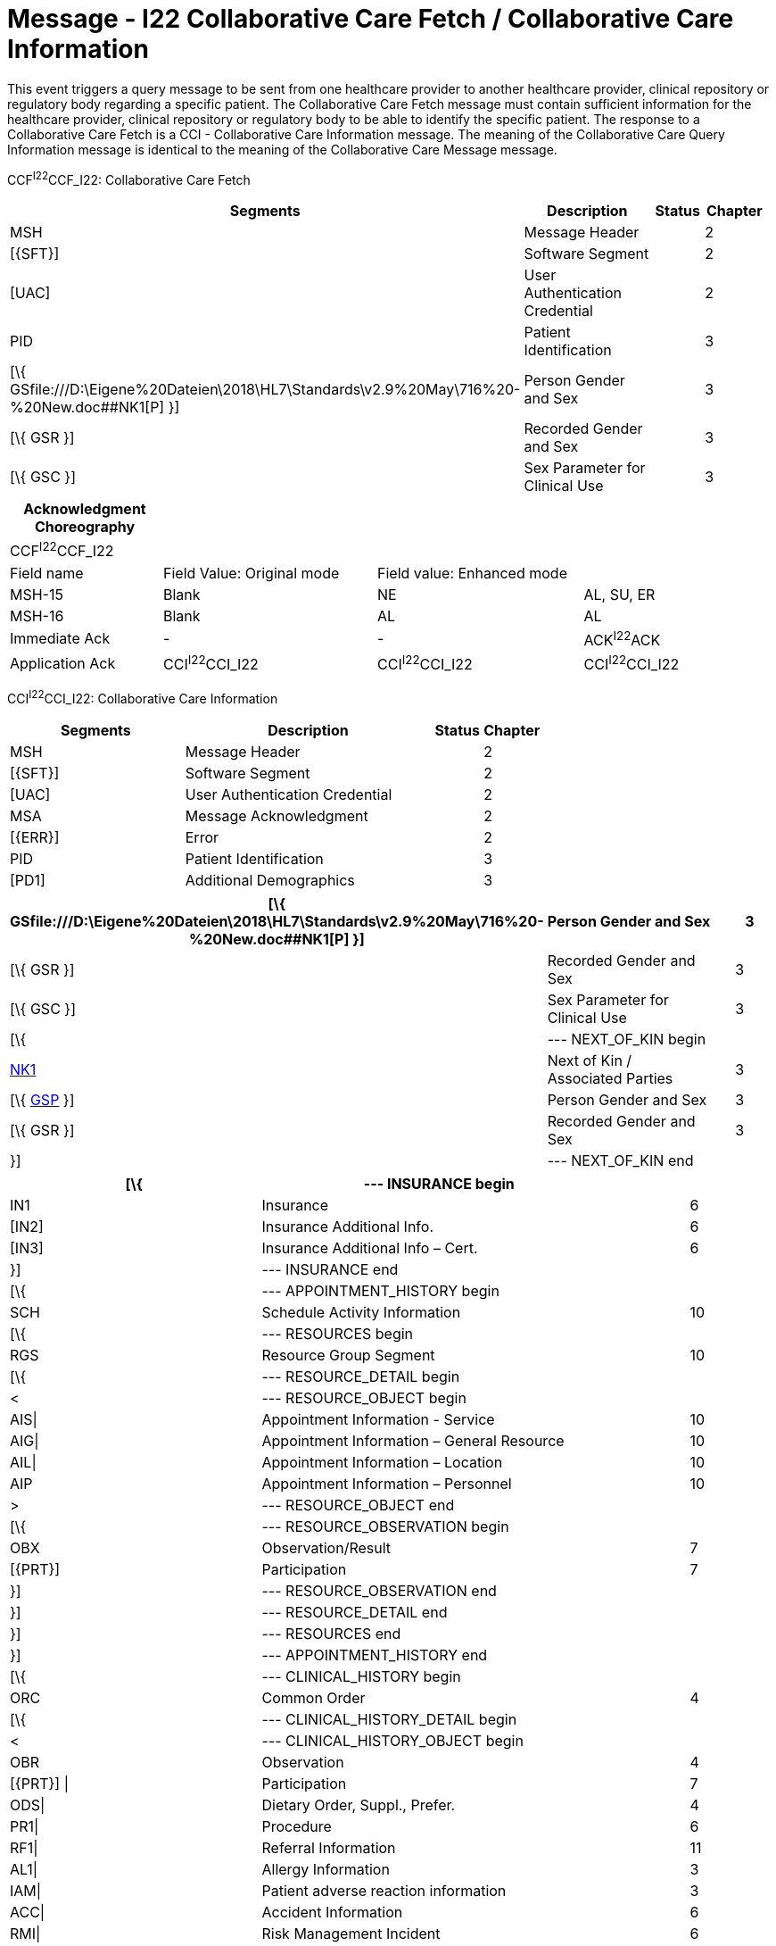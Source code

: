 = Message - I22 Collaborative Care Fetch / Collaborative Care Information
:render_as: Message Page
:v291_section: 11.7; 11.7.2

This event triggers a query message to be sent from one healthcare provider to another healthcare provider, clinical repository or regulatory body regarding a specific patient. The Collaborative Care Fetch message must contain sufficient information for the healthcare provider, clinical repository or regulatory body to be able to identify the specific patient. The response to a Collaborative Care Fetch is a CCI - Collaborative Care Information message. The meaning of the Collaborative Care Query Information message is identical to the meaning of the Collaborative Care Message message.

CCF^I22^CCF_I22: Collaborative Care Fetch

[width="99%",cols="33%,47%,9%,11%",options="header",]

|===

|Segments |Description |Status |Chapter

|MSH |Message Header | |2

|[\{SFT}] |Software Segment | |2

|[UAC] |User Authentication Credential | |2

|PID |Patient Identification | |3

|[\{ GSfile:///D:\Eigene%20Dateien\2018\HL7\Standards\v2.9%20May\716%20-%20New.doc##NK1[P] }] |Person Gender and Sex | |3

|[\{ GSR }] |Recorded Gender and Sex | |3

|[\{ GSC }] |Sex Parameter for Clinical Use | |3

|===

[width="100%",cols="20%,28%,27%,25%",options="header",]

|===

|Acknowledgment Choreography | | |

|CCF^I22^CCF_I22 | | |

|Field name |Field Value: Original mode |Field value: Enhanced mode |

|MSH-15 |Blank |NE |AL, SU, ER

|MSH-16 |Blank |AL |AL

|Immediate Ack |- |- |ACK^I22^ACK

|Application Ack |CCI^I22^CCI_I22 |CCI^I22^CCI_I22 |CCI^I22^CCI_I22

|===

CCI^I22^CCI_I22: Collaborative Care Information

[width="100%",cols="33%,47%,9%,11%",options="header",]

|===

|Segments |Description |Status |Chapter

|MSH |Message Header | |2

|[\{SFT}] |Software Segment | |2

|[UAC] |User Authentication Credential | |2

|MSA |Message Acknowledgment | |2

|[\{ERR}] |Error | |2

|PID |Patient Identification | |3

|[PD1] |Additional Demographics | |3

|===

[width="99%",cols="33%,47%,9%,11%",options="header",]

|===

|[\{ GSfile:///D:\Eigene%20Dateien\2018\HL7\Standards\v2.9%20May\716%20-%20New.doc##NK1[P] }] |Person Gender and Sex | |3

|[\{ GSR }] |Recorded Gender and Sex | |3

|[\{ GSC }] |Sex Parameter for Clinical Use | |3

|[\{ |--- NEXT_OF_KIN begin | |

|file:///D:\Eigene%20Dateien\2018\HL7\Standards\v2.9%20May\716%20-%20New.doc##NK1[NK1] |Next of Kin / Associated Parties | |3

|[\{ file:///D:\Eigene%20Dateien\2018\HL7\Standards\v2.9%20May\716%20-%20New.doc##NK1[GSP] }] |Person Gender and Sex | |3

|[\{ GSR }] |Recorded Gender and Sex | |3

|}] |--- NEXT_OF_KIN end | |

|===

[width="100%",cols="33%,47%,9%,11%",options="header",]

|===

|[\{ |--- INSURANCE begin | |

|IN1 |Insurance | |6

|[IN2] |Insurance Additional Info. | |6

|[IN3] |Insurance Additional Info – Cert. | |6

|}] |--- INSURANCE end | |

|[\{ |--- APPOINTMENT_HISTORY begin | |

|SCH |Schedule Activity Information | |10

|[\{ |--- RESOURCES begin | |

|RGS |Resource Group Segment | |10

|[\{ |--- RESOURCE_DETAIL begin | |

|< |--- RESOURCE_OBJECT begin | |

|AIS\| |Appointment Information - Service | |10

|AIG\| |Appointment Information – General Resource | |10

|AIL\| |Appointment Information – Location | |10

|AIP |Appointment Information – Personnel | |10

|> |--- RESOURCE_OBJECT end | |

|[\{ |--- RESOURCE_OBSERVATION begin | |

|OBX |Observation/Result | |7

|[\{PRT}] |Participation | |7

|}] |--- RESOURCE_OBSERVATION end | |

|}] |--- RESOURCE_DETAIL end | |

|}] |--- RESOURCES end | |

|}] |--- APPOINTMENT_HISTORY end | |

|[\{ |--- CLINICAL_HISTORY begin | |

|ORC |Common Order | |4

|[\{ |--- CLINICAL_HISTORY_DETAIL begin | |

|< |--- CLINICAL_HISTORY_OBJECT begin | |

|OBR |Observation | |4

|[\{PRT}] \| |Participation | |7

|ODS\| |Dietary Order, Suppl., Prefer. | |4

|PR1\| |Procedure | |6

|RF1\| |Referral Information | |11

|AL1\| |Allergy Information | |3

|IAM\| |Patient adverse reaction information | |3

|ACC\| |Accident Information | |6

|RMI\| |Risk Management Incident | |6

|DB1\| |Disability Information | |3

|DG1\| |Diagnosis | |6

|DRG\| |Diagnosis Related Group | |6

|PDA |Patient Death and Autopsy | |3

|> |--- CLINICAL_HISTORY_OBJECT end | |

|[\{ |--- CLINICAL_HISTORY_OBSERVATION begin | |

|OBX |Observation/Result | |7

|[\{PRT}] |Participation | |7

|}] |--- CLINICAL_HISTORY_OBSERVATION end | |

|}] |--- CLINICAL_HISTORY_DETAIL end | |

|[\{ |--- PARTICIPATION_CLINICAL_HISTORY begin | |

|< |--- PARTICIPATION_CLINICAL_HISTORY_OBJECT begin | |

|ROL\| |For backwards compatibility only as of V2.9 |B |15

|PRT\| |Participation (CLINICAL_HISTORY) | |7

|PRD |Provider Data (CLINICAL_HISTORY) | |11

|> |--- PARTICIPATION_CLINICAL_HISTORY_OBJECT end | |

|[\{VAR}] |Variance (CLINICAL_HISTORY) | |15

|}] |--- PARTICIPATION_CLINICAL_HISTORY end | |

|[\{CTI}] |Clinical Trial Identification | |7

|}] |--- CLINICAL_HISTORY end | |

|\{ |--- PATIENT_VISITS begin | |

|PV1 |Patient Visit | |3

|[PV2] |Patient Visit – Additional Info. | |3

|} |--- PATIENT_VISITS end | |

|[\{ |--- MEDICATION_HISTORY begin | |

|ORC |Common Order | |4

|[ |--- MEDICATION_ORDER_DETAIL begin | |

|RXO |Pharmacy/Treatment Order | |4

|[\{PRT}] |Participation | |7

|\{RXR} |Pharmacy/Treatment Route | |4

|[\{RXC}] |Pharmacy/Treatment Component (for RXO) | |4

|[\{ |--- MEDICATION_ORDER_OBSERVATION begin | |

|OBX |Observation/Result | |7

|[\{PRT}] |Participation | |7

|}] |--- MEDICATION_ORDER_OBSERVATION end | |

|] |--- MEDICATION_ORDER_DETAIL end | |

|[ |--- MEDICATION_ENCODING_DETAIL begin | |

|RXE |Pharmacy/Treatment Encoded Order | |4

|[\{PRT}] |Participation | |7

|\{RXR} |Pharmacy/Treatment Route | |4

|[\{RXC}] |Pharmacy/Treatment Component (for RXE) | |4

|[\{ |--- MEDICATION_ENCODING_OBSERVATION begin | |

|OBX |Observation/Result | |7

|[\{PRT}] |Participation | |7

|}] |--- MEDICATION_ENCODING_OBSERVATION end | |

|] |--- MEDICATION_ENCODING_DETAIL end | |

|[\{ |--- MEDICATION_ADMINISTRATION_DETAIL begin | |

|RXA |Pharmacy/Treatment Administration | |4

|[\{PRT}] |Participation | |7

|RXR |Pharmacy/Treatment Route | |4

|[\{ |--- MEDICATION_ADMINISTRATION_OBSERVATION begin | |

|OBX |Observation/Result | |7

|[\{PRT}] |Participation | |7

|}] |--- MEDICATION_ADMINISTRATION_OBSERVATION end | |

|}] |--- MEDICATION_ADMINISTRATION_DETAIL end | |

|[\{CTI}] |Clinical Trial Identification | |7

|}] |--- MEDICATION_HISTORY end | |

|[\{ |--- PROBLEM begin | |

|PRB |Problem | |12

|[\{VAR}] |Variance (Problem) | |15

|[\{ |--- PARTICIPATION_PROBLEM begin | |

|< |--- PARTICIPATION_PROBLEM_OBJECT begin | |

|ROL\| |For backwards compatibility only as of V2.9 |B |15

|PRT\| |Participation (Problem Role) | |7

|PRD |Provider Data (Problem Role) | |11

|> |--- PARTICIPATION_PROBLEM_OBJECT end | |

|[\{VAR}] |Variance (Problem Role) | |15

|}] |--- PARTICIPATION_PROBLEM end | |

|[\{ |--- PROBLEM_OBSERVATION begin | |

|OBX |Observation/Result | |7

|[\{PRT}] |Participation | |7

|}] |--- PROBLEM_OBSERVATION end | |

|}] |--- PROBLEM end | |

|[\{ |--- GOAL begin | |

|GOL |Goal | |12

|[\{VAR}] |Variance (Goal) | |15

|[\{ |--- PARTICIPATION_GOAL begin | |

|< |--- PARTICIPATION_GOAL_OBJECT begin | |

|ROL\| |For backwards compatibility only as of V2.9 |B |15

|PRT\| |Participation (Goal Role) | |7

|PRD |Provider Data (Goal Role) | |11

|> |--- PARTICIPATION_GOAL_OBJECT end | |

|[\{VAR}] |Variance (Goal Role) | |15

|}] |--- PARTICIPATION_GOAL end | |

|[\{ |--- GOAL_OBSERVATION begin | |

|OBX |Observation/Result | |7

|[\{PRT}] |Participation | |7

|}] |--- GOAL_OBSERVATION end | |

|}] |--- GOAL end | |

|[\{ |--- PATHWAY begin | |

|PTH |Pathway | |12

|[\{VAR}] |Variance (Pathway) | |15

|[\{ |--- PARTICIPATION_PATHWAY begin | |

|< |--- PARTICIPATION_PATHWAY_OBJECT begin | |

|ROL\| |For backwards compatibility only as of V2.9 |B |15

|PRT\| |Participation (Pathway Participation) | |7

|PRD |Provider Data (Pathway Participation) | |11

|> |--- PARTICIPATION_PATHWAY_OBJECT end | |

|[\{VAR}] |Variance (Pathway Participation) | |15

|}] |--- PARTICIPATION_PATHWAY end | |

|[\{ |--- PATHWAY_OBSERVATION begin | |

|OBX |Observation/Result | |7

|[\{PRT}] |Participation | |7

|}] |--- PATHWAY_OBSERVATION end | |

|}] |--- PATHWAY end | |

|[\{REL}] |Relationship | |11

|===

[width="100%",cols="24%,37%,10%,29%",options="header",]

|===

|Acknowledgment Choreography | | |

|CCI^I22^CCI_I22 | | |

|Field name |Field Value: Original mode |Field value: Enhanced mode |

|MSH-15 |Blank |NE |AL, SU, ER

|MSH-16 |Blank |NE |NE

|Immediate Ack |- |- |ACK^I22^ACK

|Application Ack |- |- |-

|===

[message-tabs, ["CCF^I22^CCF_I22", "CCF Interaction", "ACK^I22^ACK", "ACK Interaction", "CCI^I22^CCI_I22", "CCI Interaction"]]

== Purpose

The Order Entry transaction set provides for the transmission of orders or information about orders between applications that capture the order, by those that fulfill the order, and other applications as needed. An order is a request for material or services, usually for a specific patient. These services include medications from the pharmacy, clinical observations (e.g., vitals, I&Os) from the nursing service, tests in the laboratory, food from dietary, films from radiology, linens from housekeeping, supplies from central supply, an order to give a medication (as opposed to delivering it to the ward), etc.

Most orders are associated with a particular patient. However, the Standard also allows a department to order from another ancillary department without regard to a patient (e.g., floor stock), as well as orders originating in an ancillary department (i.e., any application may be the placer of an order or the filler of an order).

We refer to the person or entity who places the order as the placer. We refer to the person or entity that carries out the order as the filler (producer in ASTM terminology). In the case where the person or entity that carries out the order also requests the order, this person or entity is referred to as the filler and placer of the order. The filler may also request another application to assign a filler or placer order number.

This chapter defines the transactions at the seventh level, i.e., the abstract messages. Various schemes may be used to generate the actual characters that make up the messages according to the communications environment. The HL7 Encoding Rules will be used where there is not a complete Presentation Layer. This is described in Chapter 2, Section 2.6, "Message construction rules." The examples included in this chapter were constructed according to the HL7 Encoding Rules.

== Purpose

== Purpose

This chapter describes the transaction set required for sending structured patient-oriented clinical data from one computer system to another. A common use of these transaction sets will be to transmit observations and results of diagnostic studies from the producing system (e.g., clinical laboratory system, EKG system) (the filler), to the ordering system (e.g., HIS order entry, physician's office system) (the placer). Observations can be sent from producing systems to clinical information systems (not necessarily the order placer) and from such systems to other systems that were not part of the ordering loop, e.g., an office practice system of the referring physician for inpatient test results ordered by an inpatient surgeon. This chapter also provides mechanisms for registering clinical trials and methods for linking orders and results to clinical trials and for reporting experiences with drugs and devices.

These transaction sets permit the transmission of clinical observations including (but not limited to) clinical laboratory results, measures of patient status and condition, vital signs, intake and output, severity and/or frequency of symptoms.

If the observation being reported meets one or more of the following criteria, then the content would qualify as a medical document management message (MDM) rather than an observation message (ORU). The reader is referred to the MDM message type in Chapter 9.

• Documents/reports that require succession management to reflect the evolution of both document addenda and replacement documents. Succession management is described in Chapter 9.

• Documents/reports where the Sender wants to indicate the availability of the report for use in patient care using the availability status present in the TXA segment, as described in Chapter 9.

Additional considerations that may affect the appropriateness of using an MDM message:

• Documents/reports where the whole requires a signature as part of the message. While the ORU message does not support the inclusion of signature or authentication, some document content forms support these requirements. Of particular note, CDA documents provide for the inclusion of originator/signature. Thus, if a CDA document requires a signature but does not require succession management or report availability (as described above), then an ORU message may be appropriate. However, if the CDA document requires succession management or report availability, then an MDM message is required.

• Documents/reports where the whole requires authentication as part of the message. As described for signatures, authentication may exist within the document content form. Again, CDA documents provide for the identification of an authenticator. Thus if a CDA document does not require succession management or report availability, then an ORU message may be appropriate. If succession management or report availability are necessary, then an MDM message is required.

• Documents/reports where the content as a whole requires special confidentiality protection using the confidentiality status present in the TXA segment, as described in Chapter 9.

• Documents/reports where document storage status is useful for archival and purging purposes using the storage status present in the TXA segment, as described in Chapter 9.

Using these criteria, the following examples of documents/reports would typically qualify as medical document management (MDM) messages. Note that as clinical content, the following documents/reports typically require succession management and/or report availability thus would require an MDM message even if the payload utilizes CSA.

• History and Physical

• Consultation reports

• Discharge summaries

• Surgical/anatomic pathology reports

• Diagnostic imaging reports

• Cardio-diagnostic reports

• Operative reports

• As an international example, microbiology reports may include clinical interpretation and require authentication. This may not be the case in all jurisdictions, but is an example that the use or requirement of MDM messages may be influenced by local considerations.

Usage Notes:

Transcription is not a defining quality for the selection of an MDM or ORU message. In an MDM message, the document/report is typically dictated or transcribed, but not always. Machine-generated or automated output is an example of a document/report that is appropriate to the MDM but is not transcribed.

Observations may be transmitted in a solicited (in response to a query) or unsolicited mode. In the solicited mode, a user requests a set of observations according to criteria transmitted by the user. The sending system responds with existing data to satisfy the query (subject to access controls). Queries do not elicit new observations by the target system, they simply retrieve old observations. (See Chapter 5 for full discussion of the query transmission.)

The unsolicited mode is used primarily to transmit the values of new observations. It is the mode used by producing services to return the values of observations requested by an ordering system. A laboratory system, for example, would usually send the results of an AM electrolytes to the ordering HIS via the unsolicited mode. An intensive care system would send the blood pressures to the same HIS by the same mode. Calling such transactions unsolicited may sound like a misnomer, but is not. The placing service solicits the producing service to make the observation. It could also (through a query) solicit the value of that observation after it has been made. However, such an approach would demand continuous polling of the producing system until the result was produced. Using the unsolicited mode, the producing service returns the value of an observation as soon as it is available. The unsolicited mode can also be used to transmit new results to a system (e.g., an archival medical record system) that did not order the observation. The transactions that define these modes are more fully described in Section _7.3_, "_General Trigger Events & Message Definitions_."

Observations are usually ordered and reported as sets (batteries) of many separate observations. Physicians order electrolytes (consisting of sodium, potassium, chloride, bicarbonate) or vitals (consisting of diastolic blood pressure, systolic blood pressure, pulse, and temperature). Moreover, tests that we may think of as single entity, e.g., cardiac echo, usually yield multiple separate measurements, e.g., left ventricular diameter, left atrial diameter, etc. Moreover, observations that are usually reported as text (e.g., the review of systems from the history and physical) can also be considered a set of separately analyzable units (e.g., cardiac history, pulmonary history, genito-urinary history, etc.). We strongly suggest that all text clinical reports be broken down into such separate analyzable entities and that these individual entities be transmitted as separate OBX segments. Because many attributes of a set of observations taken at one time will be identical, one OBR segment serves as a header for the report and carries the information that applies to all of the individual observations in the set. In the case of ordered observations, the OBR segment is a "turn-around document" like the manual request forms it replaces. It carries information about the order to the producing service; a copy of the OBR with additional fields completed is returned with the observations to the requesting service. Alternately, text documents can be encoded as a CDA document and sent within a single OBX.

Not all observations are preceded by an order. However, all observations whether explicitly ordered or initiated without an order are reported with an OBR segment as the report header.

The major segments (OBR, OBX) defined in this chapter, their fields, and the code tables have been defined in collaboration with ASTM E31.11 with the goal of keeping HL7 observation transmission the same as ASTM E1238 in pursuit of the goals of ANSI HISPP and the Message Standards Developers Subcommittee. (Some sections of this chapter have been taken with permission directly from the E1238‑91 document and vice versa in pursuit of those goals).

The OBR segment provides information that applies to all of the observations that follow. It includes a field that identifies a particular battery (or panel or set) of observations (e.g., electrolytes, vital signs or Admission H&P). For simplicity we will refer to the observation set as the battery. The battery usually corresponds to the entity that is ordered or performed as a unit. (In the case of a query, observation sets may be a more arbitrary collection of observations.) The OBX segment provides information about a single observation, and it includes a field that identifies that single observation (e.g., potassium, diastolic blood pressure or admission diagnosis). Both of these fields assume master tables that define coding systems (the universe of valid identifying codes) for batteries and observations, respectively. These tables will usually be part of the producing and sending services application and (usually) include many other useful pieces of information about the observation or battery. Segments for transmitting such master file information between systems that produce and systems that use clinical information are described in Chapter 8.

This Standard does not require the use of a particular coding system to identify either batteries or single observations In the past, local institutions tended to invent their own unique code systems for identifying test and other clinical observations because standard codes were not available. Such local code systems sufficed for transmitting information within the institutions but presented high barriers to pooling data from many sources for research or for building medical record systems. However, standard code systems such as LOINC® for observation IDs (OBX-3) and SNOMED for coding categorical observations now exist for many of these purposes, and we strongly encourage their use in observation reporting. These codes can be sent either as the only code or they can be sent along with the local historic code as the second code system in a CWE or CNE coded field.

LOINC® codes exist for most laboratory tests and many common clinical variables and codes for reporting observations from the laboratory, 12-lead EKG, cardiac echoes, obstetrical ultrasounds, radiology reports, history and physical findings, tumor registries, vital signs, intake and outputs, UCUM units of measure references and/or answer lists depending on the data type, and descriptions for most variables. Translations of LOINC® descriptions are provided for more than 14 languages. The most recent version of the LOINC® database, which includes records for more than 70,000 observations and includes codes, names, synonyms and other attributes (such as the molecular weights of chemical moieties) for each observation, the LOINC database and a downloadable browser and mapping tool are available at no cost from the Regenstrief Institute at _http://loinc.org/_. A web browser for LOINC is available at https://search.loinc.org. Codes for Neurophysiologic variables (EEG, EMG, Evoked potentials) are provided in Appendix X2 of ASTM E1467. Some parts of this document (the discussion and tables defining units, the discussion of the rules of mapping observations to OBX segments, and some of the examples at the end of the chapter) have been copied (with permission) from ASTM E1238.

As is true throughout this Standard, the emphasis should be on the abstract messages, defined without regard to the encoding rules. The example messages, however, are based upon the HL7 encoding rules.

=== Suffixes for Defining Observation IDs for Common Components of Narrative Reports

